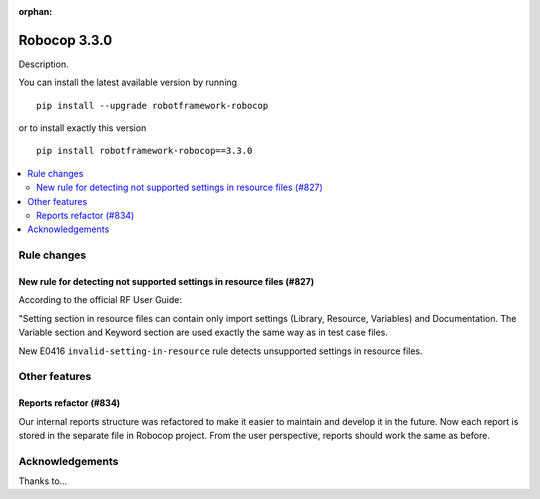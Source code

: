 :orphan:

=============
Robocop 3.3.0
=============

Description.

You can install the latest available version by running

::

    pip install --upgrade robotframework-robocop

or to install exactly this version

::

    pip install robotframework-robocop==3.3.0

.. contents::
   :depth: 2
   :local:

Rule changes
============

New rule for detecting not supported settings in resource files (#827)
----------------------------------------------------------------------

According to the official RF User Guide:

"Setting section in resource files can contain only import settings (Library, Resource, Variables)
and Documentation. The Variable section and Keyword section are used exactly the same way
as in test case files.

New E0416 ``invalid-setting-in-resource`` rule detects unsupported
settings in resource files.

Other features
==============

Reports refactor (#834)
-----------------------

Our internal reports structure was refactored to make it easier to maintain and develop it in the future. Now
each report is stored in the separate file in Robocop project. From the user perspective, reports should work the same
as before.

Acknowledgements
================

Thanks to...
